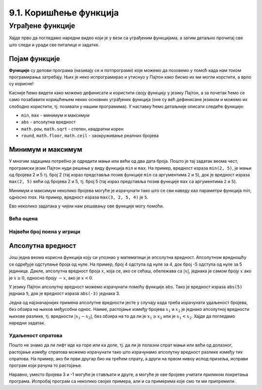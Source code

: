 9.1. Коришћење функција
#######################

Уграђене функције
=================

Хајде прво да погледамо наредни видео који је у вези са уграђеним функцијама, а затим детаљно прочитај све што следи и уради све питалице и задатке.

.. ytpopup:: bJ-OJZIiRdM
    :width: 735
    :height: 415
    :align: center

Појам функције
--------------

**Функције** су делови програма (називају се и потпрограми) које можемо да позовемо у помоћ
када нам током програмирања затребају. Њих је неко испрограмирао и 
утиснуо у Пајтон како бисмо их ми могли корстити, а врло су корисне!

.. learnmorenote::
   
   **Функције** су један од основних појмова математике и
   програмирања. Оне представљају пресликавања одређених улазних
   вредности (каже се параметара, аргумената) у једну или више излазних
   вредности, тј. резултата. На пример, функција може да као улазни
   параметар добије дужину странице једнакостраничног троугла :math:`а` и
   да као резултат врати дужину обима тог троугла :math:`3\cdot a`. Таква
   зависност би се у математици описала као :math:`f(a) = 3\cdot a` што
   значи да функција коју смо назвали `f` (што је најчешће име за
   функцију) на основу датог параметра :math:`а` одређује вредност
   :math:`3\cdot a`. Слично, функција која израчунава обим правоугаоника
   на основу дужине његових страница би се у математици описала као
   :math:`g(a, b) = 2\cdot a + 2 \cdot b`. У овом случају је функцији дат
   назив :math:`g`, она има два улазна параметра (:math:`a` и :math:`b`)
   и враћа резултат који је одређен формулом :math:`2\cdot a + 2 \cdot
   b`.

Касније ћемо видети како можемо дефинисати и користити своју функцију у језику Пајтон, а
за почетак ћемо се само позабавити коришћењем неких основних уграђених функција
(оне су већ дефинисане језиком и можемо их слободно користити, тј. позивати у нашим програмима). 
У наставку ћемо детаљније описати следеће функције:


- ``min``, ``max`` - минимум и максимум
- ``abs`` - апсолутна вредност
- ``math.pow``, ``math.sqrt`` -  степен, квадратни корен
- ``round``, ``math.floor``, ``math.ceil`` - заокруживање реалних
  бројева
  
Минимум и максимум
------------------

У многим задацима потребно је одредити мањи или већи од два дата
броја. Пошто је тај задатак веома чест, програмски језик Пајтон нуди
решење у виду функција ``min`` и ``max``. На пример, вредност израза
``min(2, 5)``, је мањи од бројева 2 и 5 тј. број 2 (тај израз
представља позив функције ``min`` са аргументима ``2`` и ``5``), док
је вредност израза ``max(2, 5)`` већи од бројева 2 и 5, тј. број 5 (тај
израз представља позив функције ``max`` са аргументима ``2`` и ``5``).

.. fillintheblank:: fill_минимум
		    
      Вредност израза ``min(24, 17)`` је |blank|

      -     :17: Тачно!
            :x: Нетачно. min означава мањи број

.. mchoice:: mchoice_минимум
   :answer_a: 2
   :answer_b: 3
   :answer_c: 5
   :correct: a
   :feedback_a: Тачно!
   :feedback_b: min означава мањи од два броја.
   :feedback_c: min означава мањи од два броја. 
		
   Која је вредност израза ``min(min(5, 2), 3)``?

Минимум и максимум неколико бројева могуће је израчунати тако што се
сви наведу као параметри функција `min`, односно `max`. На пример, вредност
израза ``max(3, 2, 5, 4)`` је ``5``.

Ево неколико задатака у чијем нам решавању ове функције могу
помоћи.

Већа оцена
''''''''''
  
.. questionnote::

   Љубица је једног дана добила оцене из биологије и географије. Која
   је оцена већа?

.. activecode:: већа_оцена

   biologija  = int(input("biologija: "))
   geografija = int(input("geografija: "))
   print("veća ocena: ", 0)  # ispravi ovu liniju

Највећи број поена у игрици
'''''''''''''''''''''''''''
   
.. questionnote::

   Асмир, Снежа и Мица су играли игрицу на рачунару. Који је највећи
   број освојених поена (*high-score*).

.. activecode:: највећи_број_поена
   :runortest: asmir, sneza, mica, najveci
   :enablecopy:
      
   # -*- acsection: general-init -*-
   # -*- acsection: var-init -*-
   asmir = int(input("Koliko je poena osvojio Asmir: "))
   sneza = int(input("Koliko je poena osvojila Sneža: "))
   mica  = int(input("Koliko je poena osvojila Mica: "))
   # -*- acsection: main -*-
   najveci = 0 # ispravi ovu liniju
   # -*- acsection: after-main -*-
   print("Najveći broj poena je: ", najveci)
   ====
   from unittest.gui import TestCaseGui
   class myTests(TestCaseGui):
       def testOne(self):
          for asmir, sneza, mica in [(3542, 2388, 4123), (3562, 4221, 1002), (7428, 2842, 9413)]:
             self.assertEqual(acMainSection(asmir = asmir, sneza = sneza, mica = mica)["najveci"],max(asmir, sneza, mica),U"Ако су редом освајали %s, %s и %s поена, тада је највећи број поена %s." % (asmir, sneza, mica, max(asmir, sneza, mica)))
   myTests().main()
   



   
Апсолутна вредност
------------------

Још једна веома корисна функција коју си упознао у математици
је апсолутна вредност. Апсолутном вредношћу се одређује одступање
броја од нуле.  На пример, број 4 одступа од нуле за 4, док број -5
одступа од нуле за 5 јединица. Дакле, апсолутна вредност броја
:math:`x`, која се, ако се сећаш, обележава са :math:`|x|`, једнака је
самом броју :math:`x` ако је :math:`x \geq 0`, односно броју :math:`-x`,
ако је :math:`x < 0`.

У језику Пајтон апсолутну вредност можемо израчунати помоћу функције
``abs``. Тако је вредност израза ``abs(5)`` једнака ``5``, док је
вредност израза ``abs(-3)`` једнака 3.

.. fillintheblank:: fill_апсолутна_вредност
		    
      Вредност израза ``abs(-11.2)`` је |blank|

      -     :11.2: Тачно!
            :x: abs означава апсолутну вредност броја и она не може бити негативна


Једна од најзначајнијих примена апсолутне вредности јесте у случају када треба израчунати
удаљеност бројева, без обзира на њихов међусобни однос. Наиме,
растојање између бројева :math:`x_1` и :math:`x_2` је једнако
апсолутној вредности њихове разлике, тј. вредности :math:`|x_1 - x_2|`,
без обзира на то да ли је :math:`x_1 \geq x_2` или је :math:`x_1 <
x_2`. Хајде да погледамо наредни задатак.

Удаљеност спратова
''''''''''''''''''

.. questionnote::

   Cпратови су у једној згради обележени бројевима од -2 до 10
   (бројеви -2 и -1 означавају два нивоа испод земље, 0 означава
   приземље, док остали бројеви означавају спратове изнад земље). Ако
   се зна на којим се спратовима налазе два другара, израчунај колико
   су спратова удаљени.

Пошто не знамо да ли лифт иде ка горе или ка доле, тј. да ли је полазни
спрат мањи или већи од долазног, растојање између спратова можемо
израчунати тако што израчунамо апсолутну вредност разлике између тих
спратова. На пример, ако би први другар био на трећем спрату, а други
на првом нивоу испод призеља, исправи програм који рачуна то растојање.
   
.. activecode:: лифт_апсолутна_вредност
		
   sprat1 = 3
   sprat2 = -1
   rastojanje = abs(sprat1 - sprat2)
   print(rastojanje)

Наравно, уместо бројева 3 и -1 могуће је стављати и друге, а могуће је
ове бројеве учитати приликом покретања програма. Испробај програм са неколико
својих примера, али и са примерима које смо ти ми
припремили.

.. activecode:: лифт_апсолутна_вредност_input
   :runortest: sprat1, sprat2, rastojanje
		
   # -*- acsection: general-init -*-
   # -*- acsection: var-init -*-
   sprat1 = int(input("Na kom se spratu nalazi prvi drugar?"))
   sprat2 = int(input("Na kom se spratu nalazi drugi drugar?"))
   # -*- acsection: main -*-
   rastojanje = 0 # ispravi svoj red
   # -*- acsection: after-main -*-
   print(rastojanje)
   ====
   from unittest.gui import TestCaseGui
   class myTests(TestCaseGui):
       def testOne(self):
          for sprat1, sprat2 in [(8, 4), (3, 6), (-1, 8), (4, -2)]:
             self.assertEqual(acMainSection(sprat1 = sprat1, sprat2 = sprat2)["rastojanje"],abs(sprat1-sprat2),U"Растојање између спратова %s и %s је %s." % (sprat1, sprat2, abs(sprat1-sprat2)))
   myTests().main()
   
